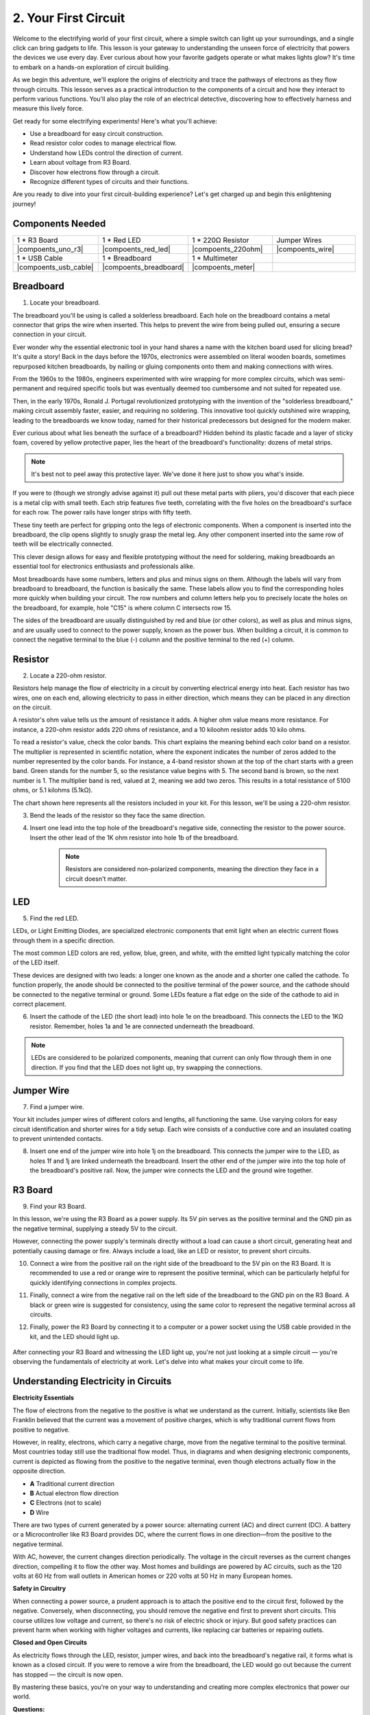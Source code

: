 .. _2_first_circuit:

2. Your First Circuit
=========================

Welcome to the electrifying world of your first circuit, where a simple switch can light up your surroundings, and a single click can bring gadgets to life. This lesson is your gateway to understanding the unseen force of electricity that powers the devices we use every day. Ever curious about how your favorite gadgets operate or what makes lights glow? It's time to embark on a hands-on exploration of circuit building.

As we begin this adventure, we'll explore the origins of electricity and trace the pathways of electrons as they flow through circuits. This lesson serves as a practical introduction to the components of a circuit and how they interact to perform various functions. You'll also play the role of an electrical detective, discovering how to effectively harness and measure this lively force.

Get ready for some electrifying experiments! Here's what you'll achieve:

* Use a breadboard for easy circuit construction.
* Read resistor color codes to manage electrical flow.
* Understand how LEDs control the direction of current.
* Learn about voltage from R3 Board.
* Discover how electrons flow through a circuit.
* Recognize different types of circuits and their functions.

Are you ready to dive into your first circuit-building experience? Let's get charged up and begin this enlightening journey!


Components Needed
----------------------

.. list-table:: 
   :widths: 25 25 25 25
   :header-rows: 0

   * - 1 * R3 Board
     - 1 * Red LED
     - 1 * 220Ω Resistor
     - Jumper Wires
   * - |compoents_uno_r3| 
     - |compoents_red_led| 
     - |compoents_220ohm| 
     - |compoents_wire| 
   * - 1 * USB Cable
     - 1 * Breadboard
     - 1 * Multimeter
     -   
   * - |compoents_usb_cable| 
     - |compoents_breadboard| 
     - |compoents_meter|
     - 


Breadboard
-------------

1. Locate your breadboard. 

The breadboard you'll be using is called a solderless breadboard. Each hole on the breadboard contains a metal connector that grips the wire when inserted. This helps to prevent the wire from being pulled out, ensuring a secure connection in your circuit.

.. image:: img/2_breadboard_half.png
    :width: 500
    :align: center


Ever wonder why the essential electronic tool in your hand shares a name with the kitchen board used for slicing bread? It's quite a story! Back in the days before the 1970s, electronics were assembled on literal wooden boards, sometimes repurposed kitchen breadboards, by nailing or gluing components onto them and making connections with wires.

.. image:: img/2_breadboard_circuit.jpg
    :width: 500
    :align: center

From the 1960s to the 1980s, engineers experimented with wire wrapping for more complex circuits, which was semi-permanent and required specific tools but was eventually deemed too cumbersome and not suited for repeated use.

.. image:: img/2_breadboard_wire_wrap.jpg
    :width: 500
    :align: center

Then, in the early 1970s, Ronald J. Portugal revolutionized prototyping with the invention of the "solderless breadboard," making circuit assembly faster, easier, and requiring no soldering. This innovative tool quickly outshined wire wrapping, leading to the breadboards we know today, named for their historical predecessors but designed for the modern maker.

.. image:: img/2_breadboard_half.png
    :width: 500
    :align: center


Ever curious about what lies beneath the surface of a breadboard? Hidden behind its plastic facade and a layer of sticky foam, covered by yellow protective paper, lies the heart of the breadboard's functionality: dozens of metal strips.

.. note::
    It's best not to peel away this protective layer. We've done it here just to show you what's inside.

.. image:: img/2_breadboard_internal0.jpg
    :width: 500
    :align: center

If you were to (though we strongly advise against it) pull out these metal parts with pliers, you'd discover that each piece is a metal clip with small teeth. Each strip features five teeth, correlating with the five holes on the breadboard's surface for each row. The power rails have longer strips with fifty teeth.

.. image:: img/2_breadboard_internal1.jpg
    :width: 500
    :align: center

These tiny teeth are perfect for gripping onto the legs of electronic components. When a component is inserted into the breadboard, the clip opens slightly to snugly grasp the metal leg. Any other component inserted into the same row of teeth will be electrically connected.

.. image:: img/2_breadboard_internal2.jpg
    :width: 500
    :align: center

This clever design allows for easy and flexible prototyping without the need for soldering, making breadboards an essential tool for electronics enthusiasts and professionals alike.


Most breadboards have some numbers, letters and plus and minus signs on them. Although the labels will vary from breadboard to breadboard, the function is basically the same. These labels allow you to find the corresponding holes more quickly when building your circuit. The row numbers and column letters help you to precisely locate the holes on the breadboard, for example, hole "C15" is where column C intersects row 15.


.. image:: img/2_breadboard_letter_number.jpg
    :width: 500
    :align: center


The sides of the breadboard are usually distinguished by red and blue (or other colors), as well as plus and minus signs, and are usually used to connect to the power supply, known as the power bus.
When building a circuit, it is common to connect the negative terminal to the blue (-) column and the positive terminal to the red (+) column.

.. image:: img/2_breadboard_plus_minus.jpg
    :width: 500
    :align: center



Resistor
---------------------

2. Locate a 220-ohm resistor.

.. image:: img/2_220_resistor.png
    :align: center

Resistors help manage the flow of electricity in a circuit by converting electrical energy into heat. Each resistor has two wires, one on each end, allowing electricity to pass in either direction, which means they can be placed in any direction on the circuit.

A resistor's ohm value tells us the amount of resistance it adds. A higher ohm value means more resistance. For instance, a 220-ohm resistor adds 220 ohms of resistance, and a 10 kiloohm resistor adds 10 kilo ohms.

To read a resistor's value, check the color bands. This chart explains the meaning behind each color band on a resistor. The multiplier is represented in scientific notation, where the exponent indicates the number of zeros added to the number represented by the color bands. For instance, a 4-band resistor shown at the top of the chart starts with a green band. Green stands for the number 5, so the resistance value begins with 5. The second band is brown, so the next number is 1. The multiplier band is red, valued at 2, meaning we add two zeros. This results in a total resistance of 5100 ohms, or 5.1 kilohms (5.1kΩ).

.. image:: img/2_resistor_card.png


The chart shown here represents all the resistors included in your kit. For this lesson, we'll be using a 220-ohm resistor.

.. image:: img/2_all_resistor.png

3. Bend the leads of the resistor so they face the same direction.

.. image:: img/2_220_resistor_pin.png
    :width: 200
    :align: center

4. Insert one lead into the top hole of the breadboard's negative side, connecting the resistor to the power source. Insert the other lead of the 1K ohm resistor into hole 1b of the breadboard.

    .. note::
        
        Resistors are considered non-polarized components, meaning the direction they face in a circuit doesn't matter.


.. image:: img/2_connect_resistor.png
    :width: 300
    :align: center


LED
-----------------

5. Find the red LED.

.. image:: img/2_red_led.png
    :align: center


LEDs, or Light Emitting Diodes, are specialized electronic components that emit light when an electric current flows through them in a specific direction.

.. image:: img/2_led_polarity.jpg
    :width: 200
    :align: center

The most common LED colors are red, yellow, blue, green, and white, with the emitted light typically matching the color of the LED itself.

.. image:: img/2_led_color.png

These devices are designed with two leads: a longer one known as the anode and a shorter one called the cathode. To function properly, the anode should be connected to the positive terminal of the power source, and the cathode should be connected to the negative terminal or ground. Some LEDs feature a flat edge on the side of the cathode to aid in correct placement. 

.. image:: img/2_led_pin.jpg
    :width: 200
    :align: center


6. Insert the cathode of the LED (the short lead) into hole 1e on the breadboard. This connects the LED to the 1KΩ resistor. Remember, holes 1a and 1e are connected underneath the breadboard.

.. note::

    LEDs are considered to be polarized components, meaning that current can only flow through them in one direction. If you find that the LED does not light up, try swapping the connections.

.. image:: img/2_connect_led.png
    :width: 300
    :align: center

Jumper Wire
----------------------

7. Find a jumper wire.


Your kit includes jumper wires of different colors and lengths, all functioning the same. Use varying colors for easy circuit identification and shorter wires for a tidy setup. Each wire consists of a conductive core and an insulated coating to prevent unintended contacts.

.. image:: img/2_wire_color.jpg
    :width: 500
    :align: center

8. Insert one end of the jumper wire into hole 1j on the breadboard. This connects the jumper wire to the LED, as holes 1f and 1j are linked underneath the breadboard. Insert the other end of the jumper wire into the top hole of the breadboard's positive rail. Now, the jumper wire connects the LED and the ground wire together.

.. image:: img/2_connect_wire.png
    :width: 300
    :align: center

R3 Board
--------------

9. Find your R3 Board.

.. image:: img/1_uno_board.png
    :width: 400
    :align: center

In this lesson, we're using the R3 Board as a power supply. Its 5V pin serves as the positive terminal and the GND pin as the negative terminal, supplying a steady 5V to the circuit.

.. image:: img/2_uno_battery.png
    :width: 500
    :align: center

However, connecting the power supply's terminals directly without a load can cause a short circuit, generating heat and potentially causing damage or fire. Always include a load, like an LED or resistor, to prevent short circuits.

.. image:: img/2_short_circuit.png
    :width: 500
    :align: center

10. Connect a wire from the positive rail on the right side of the breadboard to the 5V pin on the R3 Board. It is recommended to use a red or orange wire to represent the positive terminal, which can be particularly helpful for quickly identifying connections in complex projects.

.. image:: img/2_uno_5v.png
    :width: 700
    :align: center

11. Finally, connect a wire from the negative rail on the left side of the breadboard to the GND pin on the R3 Board. A black or green wire is suggested for consistency, using the same color to represent the negative terminal across all circuits.


.. image:: img/2_uno_gnd.png
    :width: 700
    :align: center

12. Finally, power the R3 Board by connecting it to a computer or a power socket using the USB cable provided in the kit, and the LED should light up.


  .. raw:: html

      <video width="600" loop autoplay muted>
          <source src="_static/video/connect_board.mp4" type="video/mp4">
          Your browser does not support the video tag.
      </video>


After connecting your R3 Board and witnessing the LED light up, you're not just looking at a simple circuit — you're observing the fundamentals of electricity at work. Let's delve into what makes your circuit come to life.


Understanding Electricity in Circuits
----------------------------------------

**Electricity Essentials**

The flow of electrons from the negative to the positive is what we understand as the current. Initially, scientists like Ben Franklin believed that the current was a movement of positive charges, which is why traditional current flows from positive to negative.


.. image:: img/2_uno_current.png
    :width: 700
    :align: center


However, in reality, electrons, which carry a negative charge, move from the negative terminal to the positive terminal. Most countries today still use the traditional flow model. Thus, in diagrams and when designing electronic components, current is depicted as flowing from the positive to the negative terminal, even though electrons actually flow in the opposite direction.

.. image:: img/2_uno_electron.png
    :width: 700
    :align: center

* **A** Traditional current direction
* **B** Actual electron flow direction
* **C** Electrons (not to scale)
* **D** Wire

There are two types of current generated by a power source: alternating current (AC) and direct current (DC). A battery or a Microcontroller like R3 Board provides DC, where the current flows in one direction—from the positive to the negative terminal.

With AC, however, the current changes direction periodically. The voltage in the circuit reverses as the current changes direction, compelling it to flow the other way. Most homes and buildings are powered by AC circuits, such as the 120 volts at 60 Hz from wall outlets in American homes or 220 volts at 50 Hz in many European homes.

**Safety in Circuitry**

When connecting a power source, a prudent approach is to attach the positive end to the circuit first, followed by the negative. Conversely, when disconnecting, you should remove the negative end first to prevent short circuits. This course utilizes low voltage and current, so there's no risk of electric shock or injury. But good safety practices can prevent harm when working with higher voltages and currents, like replacing car batteries or repairing outlets.

**Closed and Open Circuits**

As electricity flows through the LED, resistor, jumper wires, and back into the breadboard's negative rail, it forms what is known as a closed circuit. If you were to remove a wire from the breadboard, the LED would go out because the current has stopped — the circuit is now open.

.. image:: img/2_open_circuit.png
    :width: 700
    :align: center

By mastering these basics, you're on your way to understanding and creating more complex electronics that power our world.


**Questions:**

1. Remove the red wire from the breadboard and experiment by placing it in different holes on the breadboard. Observe any changes in the LED. Sketch the hole positions that allow the LED to light up.

.. image:: img/2_uno_gnd.png
   :width: 600
   :align: center

2. What happens if you reverse the pins of the LED? Will it light up? Why or why not?
